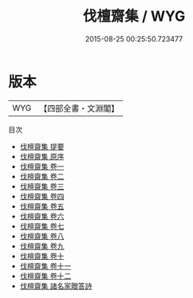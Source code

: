 #+TITLE: 伐檀齋集 / WYG
#+DATE: 2015-08-25 00:25:50.723477
* 版本
 |       WYG|【四部全書・文淵閣】|
目次
 - [[file:KR4e0206_000.txt::000-1a][伐檀齋集 提要]]
 - [[file:KR4e0206_000.txt::000-3a][伐檀齋集 原序]]
 - [[file:KR4e0206_001.txt::001-1a][伐檀齋集 卷一]]
 - [[file:KR4e0206_002.txt::002-1a][伐檀齋集 卷二]]
 - [[file:KR4e0206_003.txt::003-1a][伐檀齋集 卷三]]
 - [[file:KR4e0206_004.txt::004-1a][伐檀齋集 卷四]]
 - [[file:KR4e0206_005.txt::005-1a][伐檀齋集 卷五]]
 - [[file:KR4e0206_006.txt::006-1a][伐檀齋集 卷六]]
 - [[file:KR4e0206_007.txt::007-1a][伐檀齋集 卷七]]
 - [[file:KR4e0206_008.txt::008-1a][伐檀齋集 卷八]]
 - [[file:KR4e0206_009.txt::009-1a][伐檀齋集 卷九]]
 - [[file:KR4e0206_010.txt::010-1a][伐檀齋集 卷十]]
 - [[file:KR4e0206_011.txt::011-1a][伐檀齋集 卷十一]]
 - [[file:KR4e0206_012.txt::012-1a][伐檀齋集 卷十二]]
 - [[file:KR4e0206_013.txt::013-1a][伐檀齋集 諸名家贈答詩]]
